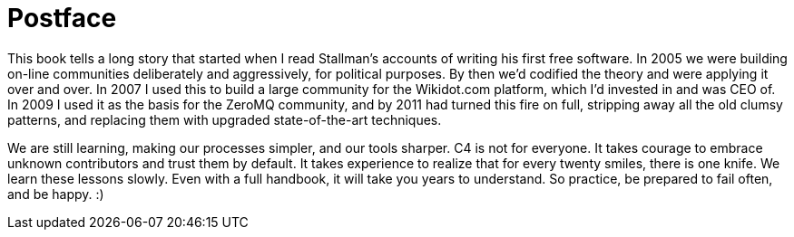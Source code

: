 [postface]
= Postface

This book tells a long story that started when I read Stallman's accounts of writing his first free software. In 2005 we were building on-line communities deliberately and aggressively, for political purposes. By then we'd codified the theory and were applying it over and over. In 2007 I used this to build a large community for the Wikidot.com platform, which I'd invested in and was CEO of. In 2009 I used it as the basis for the ZeroMQ community, and by 2011 had turned this fire on full, stripping away all the old clumsy patterns, and replacing them with upgraded state-of-the-art techniques.

We are still learning, making our processes simpler, and our tools sharper. C4 is not for everyone. It takes courage to embrace unknown contributors and trust them by default. It takes experience to realize that for every twenty smiles, there is one knife. We learn these lessons slowly. Even with a full handbook, it will take you years to understand. So practice, be prepared to fail often, and be happy. :)

